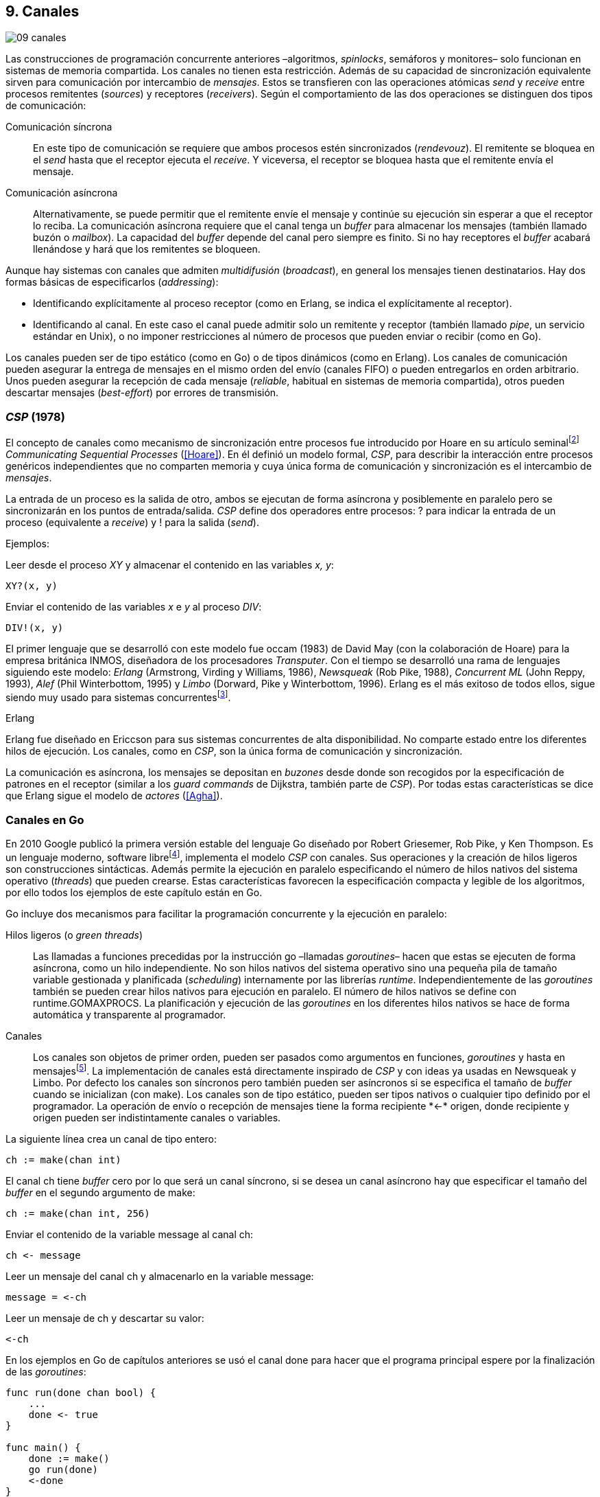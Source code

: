 [[channels]]
== 9. Canales
image::jrmora/09-canales.jpg[align="center"]

Las construcciones de programación concurrente anteriores –algoritmos, _spinlocks_, semáforos y monitores– solo funcionan en sistemas de memoria compartida. Los canales no tienen esta restricción. Además de su capacidad de sincronización equivalente sirven para comunicación por intercambio de _mensajes_. Estos se transfieren con las operaciones atómicas _send_ y _receive_ entre procesos remitentes (_sources_) y receptores (_receivers_). Según el comportamiento de las dos operaciones se distinguen dos tipos de comunicación:

Comunicación síncrona:: En este tipo de comunicación se requiere que ambos procesos estén sincronizados (_rendevouz_). El remitente se bloquea en el _send_ hasta que el receptor ejecuta el _receive_. Y viceversa, el receptor se bloquea hasta que el remitente envía el mensaje.

Comunicación asíncrona:: Alternativamente, se puede permitir que el remitente envíe el mensaje y continúe su ejecución sin esperar a que el receptor lo reciba. La comunicación asíncrona requiere que el canal tenga un _buffer_ para almacenar los mensajes (también llamado buzón o _mailbox_). La capacidad del _buffer_ depende del canal pero siempre es finito. Si no hay receptores el _buffer_ acabará llenándose y hará que los remitentes se bloqueen.

Aunque hay sistemas con canales que admiten _multidifusión_ (_broadcast_), en general los mensajes tienen destinatarios. Hay dos formas básicas de especificarlos (_addressing_):

- Identificando explícitamente al proceso receptor (como en Erlang, se indica el explícitamente al receptor).

- Identificando al canal. En este caso el canal puede admitir solo un remitente y receptor (también llamado _pipe_, un servicio estándar en Unix), o no imponer restricciones al número de procesos que pueden enviar o recibir (como en Go).

Los canales pueden ser de tipo estático (como en Go) o de tipos dinámicos (como en Erlang). Los canales de comunicación pueden asegurar la entrega de mensajes en el mismo orden del envío (canales FIFO) o pueden entregarlos en orden arbitrario. Unos pueden asegurar la recepción de cada mensaje (_reliable_, habitual en sistemas de memoria compartida), otros pueden descartar mensajes (_best-effort_) por errores de transmisión.

=== _CSP_ (1978)

El concepto de canales como mecanismo de sincronización entre procesos fue introducido por Hoare en su artículo seminalfootnote:[De lectura muy recomendada, uno de los artículos de _Ciencias de la Computación_ más relevantes. En solo doce páginas introduce y unifica formal y elegantemente conceptos importantes que dieron origen a varios lenguajes y tecnologías innovadoras.] _Communicating Sequential Processes_ (<<Hoare>>). En él definió un modelo formal, _CSP_, para describir la interacción entre procesos genéricos independientes que no comparten memoria y cuya única forma de comunicación y sincronización es el intercambio de _mensajes_.

La entrada de un proceso es la salida de otro, ambos se ejecutan de forma asíncrona y posiblemente en paralelo pero se sincronizarán en los puntos de entrada/salida. _CSP_ define dos operadores entre procesos: +?+ para indicar la entrada de un proceso (equivalente a _receive_) y +!+ para la salida (_send_).

Ejemplos:

Leer desde el proceso _XY_ y almacenar el contenido en las variables _x, y_:

    XY?(x, y)

Enviar el contenido de las variables _x_ e _y_ al proceso _DIV_:

    DIV!(x, y)


El primer lenguaje que se desarrolló con este modelo fue occam (1983) de David May (con la colaboración de Hoare) para la empresa británica INMOS, diseñadora de los procesadores _Transputer_. Con el tiempo se desarrolló una rama de lenguajes siguiendo este modelo: _Erlang_ (Armstrong, Virding y Williams, 1986), _Newsqueak_ (Rob Pike, 1988), _Concurrent ML_ (John Reppy, 1993), _Alef_ (Phil Winterbottom, 1995) y _Limbo_ (Dorward, Pike y Winterbottom, 1996). Erlang es el más exitoso de todos ellos, sigue siendo muy usado para sistemas concurrentesfootnote:[La mayoría de los lenguajes modernos tienen algún tipo de soporte de canales o sincronización por mensaje. Si no es por una construcción sintáctica del lenguaje lo hacen vía clases o librerías].

.Erlang
****
Erlang fue diseñado en Ericcson para sus sistemas concurrentes de alta disponibilidad. No comparte estado entre los diferentes hilos de ejecución. Los canales, como en _CSP_, son la única forma de comunicación y sincronización.

La comunicación es asíncrona, los mensajes se depositan en _buzones_ desde donde son recogidos por la especificación de patrones en el receptor (similar a los _guard commands_ de Dijkstra, también parte de _CSP_). Por todas estas características se dice que Erlang sigue el modelo de _actores_ (<<Agha>>).
****

=== Canales en Go
En 2010 Google publicó la primera versión estable del lenguaje Go diseñado por Robert Griesemer, Rob Pike, y Ken Thompson. Es un lenguaje moderno, software librefootnote:[Como todos los que usé en los ejemplos de este libro.], implementa el modelo _CSP_ con canales. Sus operaciones y la creación de hilos ligeros son construcciones sintácticas. Además permite la ejecución en paralelo especificando el número de hilos nativos del sistema operativo (_threads_) que pueden crearse. Estas características favorecen la especificación compacta y legible de los algoritmos, por ello todos los ejemplos de este capítulo están en Go.


Go incluye dos mecanismos para facilitar la programación concurrente y la ejecución en paralelo:


Hilos ligeros (o _green threads_):: Las llamadas a funciones precedidas por la instrucción +go+ –llamadas _goroutines_– hacen que estas se ejecuten de forma asíncrona, como un hilo independiente. No son hilos nativos del sistema operativo sino una pequeña pila de tamaño variable gestionada y planificada (_scheduling_) internamente por las librerías _runtime_. Independientemente de las _goroutines_ también se pueden crear hilos nativos para ejecución en paralelo. El número de hilos nativos se define con +runtime.GOMAXPROCS+. La planificación y ejecución de las _goroutines_ en los diferentes hilos nativos se hace de forma automática y transparente al programador.


Canales:: Los canales son objetos de primer orden, pueden ser pasados como argumentos en funciones, _goroutines_ y hasta en mensajesfootnote:[Por ello se dice que Go también implementa el modelo _cálculo-π_.]. La implementación de canales está directamente inspirado de _CSP_ y con ideas ya usadas en Newsqueak y Limbo. Por defecto los canales son síncronos pero también pueden ser asíncronos si se especifica el tamaño de _buffer_ cuando se inicializan (con +make+). Los canales son de tipo estático, pueden ser tipos nativos o cualquier tipo definido por el programador. La operación de envío o recepción de mensajes tiene la forma +recipiente *<-* origen+, donde +recipiente+ y +origen+ pueden ser indistintamente canales o variables.

La siguiente línea crea un canal de tipo entero:

    ch := make(chan int)

El canal +ch+ tiene _buffer_ cero por lo que será un canal síncrono, si se desea un canal asíncrono hay que especificar el tamaño del _buffer_ en el segundo argumento de +make+:

    ch := make(chan int, 256)

Enviar el contenido de la variable +message+ al canal +ch+:

    ch <- message

Leer un mensaje del canal +ch+ y almacenarlo en la variable +message+:

    message = <-ch

Leer un mensaje de +ch+ y descartar su valor:

    <-ch

En los ejemplos en Go de capítulos anteriores se usó el canal +done+ para hacer que el programa principal espere por la finalización de las _goroutines_:

[source, go]
----
func run(done chan bool) {
    ...
    done <- true
}

func main() {
    done := make()
    go run(done)
    <-done
}
----

Dado que implementan variantes del modelo _CSP_ y gestionan los _hilos ligeros_ de forma muy similar, es inevitable –y habitual– la comparación entre Erlang y Go. Aunque ambos implementan el modelo _CSP_ derivan de ramas históricas diferentes. Sus diferencias claves son:

- En Erlang como en _CSP_ originalfootnote:[Aunque Hoare planteó la alternativa _atractiva_ (sic) equivalente de nombrar o etiquetar a los canales.] se especifica al proceso receptor. En Go se especifica el canal, cualquier proceso puede recibir o enviar al mismo canal.

- En Erlang se pueden enviar diferentes tipos de mensajes a cada proceso.Estos se depositan en un buzón y son recogidos según las reglas especificadas (_guard commands_) en el receptor. Los canales en Go son de tipos estáticos y la entrega de mensajes es en orden FIFO.

- Erlang sigue el modelo de _actores_, no se permite la compartición de memoria entre los diferentes hilos (_share nothing_ forzado). Aunque en Go se recomienda que toda compartición se haga mediante mensajes, es posible –a veces inevitable– compartir datos vía variables globales (como hemos visto en los ejemplos de capítulos anteriores) o incluso pasando punteros en los mensajes.

El siguiente ejemplo de Erlang define una función anónima que recibe un mensaje y lo imprime por consola. El programa crea un nuevo hilo ligero con +spawn+ y almacena su identificación en +Pid+, posteriormente le envía el mensaje +Hello+ (con el símbolo +!+ como en _CSP_ original de Hoare):

[source, erlang]
----
Pid = spawn(fun() ->
          receive Message ->
            io:format("Message: ~s", [Message])
          end
      end).

Pid ! "Hello".
----

El siguiente es el programa equivalente en Go.

[source, go]
----
channel := make(chan string)
go func() {
    fmt.Println("Message:", <-channel)
}()

channel <- "Hello"
----

Los programas son equivalentes y muy similares. Las diferencias fundamentales son la especificación del destinatario del mensaje y que en Erlang no hace falta crear canales explícitamente.

=== Barreras

Las <<sync_barrier, barreras de sincronización>> son un buen ejemplo para introducir el uso de canales como mecanismos de sincronización.

==== Barreras binarias
Una <<sync_barrier, barrera>> para dos procesos es, al igual que con semáforos, un ejemplo sencillo para implementar con mensajes. Dos procesos, _A_ y _B_, deben coordinarse. _A_ no debe pasar de un punto hasta que _B_ haya llegado, y viceversa.

La solución con semáforos requería dos, con canales es similar. La primera idea suele ser que cada proceso envíe un mensaje a su canal en cuanto llegue al punto de sincronización y a continuación espere un mensaje en el canal del otro proceso. Por ejemplo:

[source,go]
----
    ch_a = make(chan bool)
    ch_b = make(chan bool)

A                   B

...                 ...
ch_a <- true        cha_b <- true
<-ch_b              <-ch_a
...                 ...
----

El código anterior es erróneo, produce interbloqueo. El _runtime_ de Go interrumpirá el programa completo y avisará del _deadlock_.

----
fatal error: all goroutines are asleep - deadlock!
----

Es un error habitual cuando no se tiene experiencia con sincronización con canales: no tener en cuenta que por defecto ambos canales son síncronos: _A_ y _B_ se bloquean al enviar el mensaje y ninguno de ellos podrá continuar hasta que el otro haya recibido el mensaje (<<railroad_quote>>).

El interbloqueo se produce por una _espera circular_, muy similar a la que analizamos con el interbloqueo de los filósofos (<<deadlocks>>). Se puede evitar haciendo que las operaciones no sigan el mismo orden, uno de los procesos recibe primero el mensaje del otro y luego envía el propio. Por ejemplo (<<barrier_2p_sync_go, código>>):

[source,go]
----
A                   B

ch_a <- true        <-ch_a
<-ch_b              cha_b <- true
----

Para evitar las soluciones asimétricas hay que recurrir a canales asíncronos. Por defecto los canales son síncronos pero se puede especificar el tamaño del _buffer_, en este caso es suficiente con tamaño 1 (<<barrier_2p_async_go, código>>):

[source,go]
----
    ch_a = make(chan bool, 1)
    ch_b = make(chan bool, 1)

A                   B

ch_a <- true        ch_b <- true
<-ch_b              <-ch_a
----

Como ambos canales ahora tienen _buffer_ los procesos no se bloquearán si al enviar no hay ningún proceso esperando. Desde el punto de vista de sincronización la idea es similar al valor o _número de permisos_ de los semáforos. Si un semáforo vale cero bloqueará al primer _wait_, pero si es uno el proceso que haga el primer _wait_ podrá continuar (como se hace con los semáforos usados como _mutex_).

En los ejemplos de sincronización de este capítulo –y en aplicaciones reales– es habitual recurrir a canales síncronos o asíncronos con _buffer_ de tamaño uno.

==== Barreras generales

Para este algoritmofootnote:[No sé si alguien lo diseñó o publicó antes, no lo he visto, lo escribí desde cero para este libro.] se aprovechan las dos capacidades de los mensajes: sincronización y comunicación. En los soluciones con semáforos usamos dos: uno para contabilizar los procesos que faltan por llegar a la meta y el otro para los que ya habían salido para comenzar la siguiente fase. También usaremos dos canales con el mismo objetivo, pero en lugar de variables compartidas –sujetas a los problemas de condiciones de carrera– el contador estará almacenado en un mensaje que se copiará entre los procesos: cada uno lo recogerá, actualizará y volverá a enviar (<<barrier_go, código>>).

Se requieren dos canales de tipo entero, +arrival+ y +departure+, y una variable +n+. Esta última es inmutable, se inicializa con el número de procesos a sincronizar. Definimos la estructura +Barrier+ con estos tres componentes:


[source,go]
----
type Barrier struct {
    arrival   chan int
    departure chan int
    n         int
}
----

Y una función constructora que inicializará ambos canales y el valor de +n+:

[source,go]
----
func NewBarrier(value int) *Barrier {
    b := new(Barrier)
    b.arrival = make(chan int, 1)
    b.departure = make(chan int, 1)
    b.n = value

    b.arrival <- value  <1>
    return b
}
----
<1> Se deposita un mensaje en el canal con el número de procesos que faltan por llegar.

Los dos canales tienen _buffer_ de tamaño uno pero solo uno de ellos (+arrival+) contiene inicialmente un mensaje con el número de procesos concurrentes. La función de sincronización +Barrier+ tiene dos partes bien diferenciadas:

1. Llegadas: Se opera sobre el canal +arrival+, inicialmente con un mensaje con el total de procesos que faltan por llegar. Cuando un proceso llega, recibe el mensaje, verifica el valor, si quedan procesos por llegar lo decrementa y vuelve a enviar el mensaje al mismo canal. Si es el último en llegar no depositará el mensaje en +arrival+ sino en +departure+, con el total de procesos que se sincronizan en la barrera.

2. Salidas: Los procesos que ya llegaron al final de la fase intentan leer un mensaje de +departure+ y quedarán bloqueados hasta que llegue el último. Cuando este deposite un mensaje se despertará uno de los bloqueados y verificará el valor, si quedan procesos por salir decrementará su valor y depositará nuevamente el mensaje +departure+ para que puedan continuar los demás. El último en salir enviará un mensaje a +arrival+ para que el ciclo vuelva a comenzar.


[source,go]
----
func (b *Barrier) Barrier() {
    var v int

    // Part 1
    v = <-b.arrival         <1>
    if v > 1 {
        v--
        b.arrival <- v      <2>
    } else {
        b.departure <- b.n  <3>
    }

    // Part 2
    v = <-b.departure       <4>
    if v > 1 {
        v--
        b.departure <- v    <5>
    } else {
        b.arrival <- b.n    <6>
    }
}
----
<1> Se bloquea hasta que puede leer un mensaje desde +arrival+, el mensaje contiene el número de procesos que quedan por llegar.
<2> Si todavía quedan procesos por llegar decrementa el contador y vuelve a poner el mensaje en +arrival+.
<3> Si llegaron todos, deposita un mensaje en +departure+ para que los procesos puedan empezar la siguiente fase.
<4> Quedan bloqueados hasta que el último que llegue envíe un mensaje al canal.
<5> Si todavía quedan procesos por salir (bloqueados en +departure+), decrementa el contador y vuelve a poner el mensaje.
<6> Si llegaron todos, pone el mensaje con el número inicial de procesos en el canal de llegada.

Como la recepción y envío son operaciones atómicas no hace falta recurrir a ningún método de exclusión mutua. Además, como es un único mensaje los siguientes procesos quedarán bloqueados hasta que el anterior vuelva a depositarlo. Así se asegura que no se producen condiciones de carrera como ocurre con variables compartidas (hace falta asegurar exclusión mutua explícitamente).

=== Productores-consumidores

Los canales son productores-consumidores por diseño, no hay que hacer nada especial. Los mensajes pueden ser los elementos que se añaden o quitan del _buffer_. Si el canal no tiene _buffer_ la comunicación es síncrona, los productores siempre se bloquean hasta que un consumidor esté preparado para recibir. Si por el contrario se le asigna un _buffer_ funciona exactamente como el modelo de productores-consumidores con _buffer limitado_.

La interacción es así de sencilla (<<producer_consumer_go, código>>):

[source,go]
----
    buffer := make(chan string, BufferSize)

func consumer() {
    for {
        element := <-buffer
        ...
    }
}

func producer() {
    for {
        element := produce()
        buffer <- element
    }
}
----

Si el _buffer_ del canal está lleno los productores se bloquearán hasta que los consumidores eliminen mensajes. Si está vacío los consumidores quedarán bloqueados hasta que los productores añadan nuevos elementos. Este tipo de sincronización con comunicación es muy útil. Mientras en otros lenguajes hay que implementar mecanismos basados en semáforos o monitores, en los lenguajes basados en _CSP_ es una forma natural de interacción entre procesos.

[[channels_mutex]]
=== Mutex
La implementación de _mutex_ con mensajesfootnote:[El paquete +sync+ de Go tiene una implementación +Mutex+ que es más eficiente, usa los semáforos implementados a nivel de librería en el +runtime+ (https://golang.org/src/runtime/sema.go), el lenguaje implementa su propio _scheduler_ y usa técnicas de _spin/park_ similares a los usados por los monitores en la máquina virtual de Java.] también es sencilla (<<channel_mutex_go, código>>), inicialmente se crea un canal con capacidad 1 y se deposita un mensaje vacío (no hace falta compartir datos) que representa un _permiso_ para entrar a la sección crítica.

[source,go]
----
    m := make(Mutex, 1)
    m <- Empty{}
----

En la entrada de la sección crítica se lee del canal, como hay un mensaje en el _buffer_ podrá continuar inmediatamente, el siguiente proceso se bloqueará al no tener mensaje que recibir. El proceso que sale de la sección crítica deposita nuevamente un mensaje vacío que permitirá que entre otro o desbloqueará al que esté esperando.

[source,go]
----
func Lock() {
    <-m
}

func Unlock() {
    m <- Empty{}
}
----


Los canales también bloquean si se intenta enviar un mensaje y el _buffer_ está lleno, por lo que el _mutex_ puede ser implementado a la inversa. Un mensaje representaba a un _permiso_ pero se puede hacer que este se represente por espacio libre en el _buffer_. En este caso no hace falta depositar un mensaje en la inicialización, en el _lock_ se envía un mensaje y en el _unlock_ se recibe.


[source,go]
----
    m := make(Mutex, 1)

func Lock() {
    m <- Empty{}
}

func Unlock() {
    <-m
}
----

=== Semáforos

Para semáforos generales se puede usar la misma idea que con la primera versión anterior de _mutex_ (<<channel_semaphore_go, código>>), cada mensaje representa un permiso. Solo hace falta una cola a la que hay que iniciar con tantos mensajes como el valor inicial del semáforo:

[source,go]
----
func NewSem(value int) Sem {
    s := make(Sem, 256)
    for i := 0; i < value; i++ {
        s <- Empty{}
    }
    return s
}
----

La operación _wait_ lee un mensaje y _signal_ envía uno vacío:

[source, go]
----
func (s Sem) Wait() {
    <-s
}

func (s Sem) Signal() {
    s <- Empty{}
}
----

El problema de esta solución es la dimensión del _buffer_ del canal: su tamaño debe ser igual al número máximo de permisos del semáforo (el valor máximo de su valor). De lo contrario las operaciones _signal_ también se bloquearán si está lleno. Si no se requieren valores elevados es una solución razonable, si no es así hay que buscar otra solución que no requiera que la dimensión del canal dependa del valor del semáforo.


==== Tamaño del _buffer_ independiente del valor

Una solución de este tipo requeriría, como en los algoritmos de barreras o productores-consumidores, de una cola para mantener un mensaje con el valor actual del semáforo (+value+) y otra cola para bloquear en _wait_ si el semáforo toma un valor negativo (+queue+). La solución no es muy diferente a la simulación de <<monitors_semaphores, semáforos con monitores>> o la implementación del <<futex_semaphore, semáforo con FUTEX>>. En el primer caso usamos la cola de la variable de condición para bloquear a los procesos, en el segundo la cola del FUTEX. Para la siguiente solución usamos el canal +queue+ para mantener la cola de bloqueados.

La estructura e inicialización es la siguiente (<<channel_semaphore2_go, código>>):

[source, go]
----
type Sem struct {
    value chan int
    queue chan Empty
}

func NewSem(value int) Sem {
    var s Sem
    s.value = make(chan int, 1)
    s.queue = make(chan Empty)
    s.value <- value            <1>
    return s
}
----
<1> El canal +value+ se inicializa con un mensaje que almacena el valor del semáforo.

Los algoritmos de las operaciones _wait_ y _signal_ son prácticamente idénticos a la <<semaphore_definition, definición>> de semáforos. La diferencia es que en lugar de una variable compartida usamos un mensaje para almacenar el valor.

La función +Wait+ lee el mensaje con el valor del semáforo, lo decrementa y vuelve a depositar el mensaje en el canal. Si el valor del semáforo es menor que cero se bloqueará en el canal +queue+ hasta que otro proceso ejecute +Signal+.

[source, go]
----
func (s Sem) Wait() {
    v := <-s.value
    v--
    s.value <- v
    if v < 0 {
        <-s.queue
    }
}
----

+Signal+ es la inversa, incrementa el valor del semáforo, si el resultado es menor o igual que cero hay procesos esperando un mensaje en el canal +queue+ por lo que enviará un mensaje para desbloquear al siguiente.

[source, go]
----
func (s Sem) Signal() {
    v := <-s.value
    v++
    s.value <- v
    if v <= 0 {
        s.queue <- Empty{}
    }
}
----

Puede parecer que hay riesgos de _condiciones de carrera_ porque el envío y recepción en +queue+ se hacen después de enviar el valor, pero no existe ese problema. Si al llamar a +Wait+ la variable local +v+ es menor que cero el proceso obligatoriamente debe esperar un mensaje (en +queue+). La función +Signal+ espera que se haga así y enviará siempre el mensaje correspondiente.

===== Optimización
El algoritmo puede optimizarse con una breve modificación en el canal +queue+. Si un proceso en +Wait+ ejecuta `s.value <- v` y se interrumpe, el proceso que ejecuta +Signal+ se bloqueará momentáneamente en `s.queue <- Empty{}`. El canal es síncrono por lo que no puede continuar hasta que en +Wait+ se haya ejecutado `<-s.queue`.

Se puede hacer que el canal +queue+ tenga un _buffer_ pequeño, por ejemplo `s.queue = make(chan Empty, 1)`. No cambia el algoritmo, sigue siendo correcto pero la diferencia es notablefootnote:[En el ejemplo de incrementar el contador los tiempos se reducen hasta cuatro veces.].

[[channels_philosophers_simple]]
=== Filósofos cenando
La solución natural con canales asíncronos es definir un array de canales, uno para cada tenedor (<<channel_philosophers_go, código>>). Durante la inicialización se deposita un mensaje en cada uno de ellos indicando su disponibilidad:

[source, go]
----
var forks [Philosophers]chan Empty

for i := range forks {
    forks[i] = make(chan Empty, 1)
    forks[i] <- Empty{}
}
----

Para tomar los tenedores, cada filósofo lee de los canales de cada tenedor. Si está disponible habrá un mensaje y podrá continuar, caso contrario se quedará bloqueado hasta que el tenedor sea liberado. Para evitar interbloqueos (ya analizados en la <<dining_philosophers, solución con semáforos>>) evitamos la espera circular haciendo que siempre se tome primero el tenedor con el menor identificador:


[source,go]
----
func pick(id int) {
    if id < right(id) {
        <-forks[id]
        <-forks[right(id)]
    } else {
        <-forks[right(id)]
        <-forks[id]
    }
}
----

Para liberar los tenedores es suficiente con enviar un mensaje a sus canales. Si otros filósofos están esperando se desbloquearán inmediatamente.

[source, go]
----
func release(id int) {
    forks[id] <- Empty{}
    forks[right(id)] <- Empty{}
}
----

==== Con canales síncronos

El algoritmo anterior solo funciona con canales asíncronos. En el modelo _CSP_ los canales son síncronos y Hoare propuso una solución correctafootnote:[Aunque produce interbloqueo, lo avisa en el mismo artículo.].

[[philosophers_hoare]]
.Filósofos en _CSP_
image::hoare_philosophers.png[align="center"]

La solución es más sencilla de lo que parece (<<channel_philosophers_sync_go, código>>). Hay que hacer como propuso Hoare, crear un proceso adicional para cada tenedor (+fork+). El algoritmo de los filósofos no requiere cambios. Cada proceso +fork+ no requiere de ninguna computación adicional, solo recibe y envía mensajes por su canal:

.Proceso para el tenedor _i_
[source,go]
----
func fork(i int) {
    for {
        forks[i] <- Empty{}
        <-forks[i]
    }
}
----

[NOTE]
====
Al tratarse de canales síncronos se puede invertir el orden de envío y recepción de mensajes: para tomar los tenedores los filósofos envían un mensaje y para liberarlos reciben uno. En este caso el proceso +fork+ debe invertir también sus operaciones:

[source, go]
----
for {
    forks[i] <- Empty{}
    <-forks[i]
}
----

De esta forma el programa queda idéntico a la solución propuesta por Hoare con _CSP_.
====

===== Mutex con canales síncronos
Los procesos comunicados por canales asíncronos pueden ser convertidos –tal como acabamos de hacer– a uno equivalente con canales síncronos. La solución general es añadir nuevos procesos que suplanten las capacidades de los canales con _buffer_. En el caso de los filósofos añadimos un nuevo proceso para cada tenedor para convertirlo en una comunicación entre procesos _filósofos_ y otros _tenedores_. Para el <<channel_mutex_go, código>> de simulación de _mutex_, por ejemplo, se requieren muy pocos cambios. La función _pseudo-constructora_ de +Mutex+ con canales asíncronos crea un canal con _buffer_ de tamaño uno y deposita un mensaje:


[source,go]
----
func NewMutex() Mutex {
    m := make(Mutex, 1)
    m <- Empty{}
    return m
}
----

Dado que no podemos hacerlo con canales síncronos se requiere otro proceso. Se puede hacer que el propio constructor inicie el nuevo proceso sin necesidad de modificar la implementación de las otras funciones (<<channel_mutex_sync_go, código completo>>)footnote:[Uso función anónima con clausura, de lectura y comprensión más sencilla.]:

[source,go]
----
func NewMutex() Mutex {
    m := make(Mutex)
    go func() {         <1>
        for {
            m <- Empty{}
            <-m
        }
    }()
    return m
}
----
<1> Se lanza una _goroutine_, la función es anónima y aprovecha de la clausura para hacer referencia al mismo canal +m+.

==== Solución óptima
La solución anterior (ya la analizamos <<dining_philosophers_semaphores, con semáforos>>) no asegura que puedan comer todos los filósofos que podrían hacerlo. Se puede implementar una solución óptima similar a la de semáforos pero adaptada a canales (<<channel_philosophers_provider_go, código completo>>).

En vez de solicitar los tenedores individualmente habrá un proceso _proveedor_ (+provider+) para toda la mesa, este proceso usará un único canal síncrono para recibir los mensajes de todos los filósofos. Estos enviarán mensajes indicando si quieren tomar o soltar los tenedores. El proveedor verificará el estado de los filósofos vecinos, si ambos tenedores están libres le responderá con un mensaje para que continúe. Si alguno de sus vecinos está comiendo le responderá cuando estos hayan dejado de comer.

El mensaje de filósofos al proveedor será una estructura que indica el índice del filósofo, el estado (+Hungry+ si desea comer y +Thinking+ si es para liberar los tenedores) y el canal individual del filósofo (también síncrono) para recibir la respuestafootnote:[Go permite enviar descriptores de canales en los mensajes por lo que no hace falta que estos sean parte del estado global, cada filósofo crea el suyo y lo pasa al proveedor en el mensaje.]:

[source, go]
----
type Request struct {
    id     int
    status int
    c      chan Empty
}
----

Cuando un filósofo desea comer envía un mensaje al canal del proveedor con su identificación (+i+), su canal (+myCh+) y el estado +Hungry+. A continuación espera la respuesta del proveedor:

[source, go]
----
provider <- Request{id: i, c: myCh, status: Hungry}

<-myCh
----

Cuando libera los tenedores envía otro mensaje similar pero con el estado +Thinking+:

[source, go]
----
provider <- Request{id: i, c: myCh, status: Thinking}
----

El proveedor mantiene un array que con el estado de los filósofos y su canal de comunicación. Inicialmente cada posición es una copia de la estructura +Request+ de los mensajes. El proceso está en un bucle infinito recibiendo mensajes desde su canal +provider+. Cuando recibe uno lo copia al array de estados y verifica el estado del mensaje que acaba de recibir:

1. Si es +Hungry+ llama a la función +canEat+, esta función responderá con un mensaje al canal del filósofo si puede comer.

2. Si el estado es +Thinking+ significa que deja los tenedores por lo que llama a la función +canEat+, una vez para cada vecino que está en estado +Hungry+.

[source, go]
----
for {
    m := <-provider
    philo[m.id] = m
    switch m.status {
    case Hungry:
        canEat(m.id)
    case Thinking:
        canEat(left(m.id))
        canEat(right(m.id))
    }
}
----

La función +canEat+ es idéntica a la homónima de la solución óptima con semáforosfootnote:[Nuevamente aparecen las similitudes de sincronización entre semáforos y canales.] (<<philosophers_2_py, código Python>>), solo que en vez de señalizar un semáforo se responde con un mensaje. La función verifica el estado de los vecinos a izquierda y derecha del filósofo indicado en el argumento (+i+), si ninguno de los vecinos está comiendo entonces permite continuar enviando un mensaje al canal correspondiente.

[source, go]
----
func canEat(i int) {
    r := right(i)
    l := left(i)
    if philo[i].status == Hungry &&
        philo[l].status != Eating &&
        philo[r].status != Eating {
        philo[i].status = Eating
        philo[i].c <- Empty{}
    }
}
----

=== Paralelismo
En 1979, poco después de la publicación del artículo del modelo _CSP_, la empresa británica INMOfootnote:[Actualmente STMicroelectronics, http://www.st.com/.] pidió colaboración a Hoare para crear el lenguaje occam para su nueva arquitectura de multiprocesamiento masivo _Transputer_. A principios de la década de 1980 se pensaba que se había llegado al límite de la capacidad de los procesadoresfootnote:[Podían poner más transistores en un chip pero no sabían qué hacer con ellos, luego surgieron las arquitecturas _superescalares_ que permitieron aumentar la potencia de cálculo, lo que también significó la decadencia de _Transputer_.] por lo que diseñaron una arquitectura basada en el modelo _CSP_.

La arquitectura de _Transputer_ consistía de procesadores con instrucciones genéricas, 4 KB de RAM incluidas en el chip y cuatro puertos series de alta velocidad. Cada puerto podía usarse para conectar a otros procesadores y así formar arrays de procesasores con canales síncronosfootnote:[Llegaron a fabricar un _switch_ de red de 32x32 procesadores.].


[[BOO42]]
.Placa con Transputer con matriz de 6x7 procesadoresfootnote:[De la página David May, uno de los arquitectos de Transputer, https://www.cs.bris.ac.uk/~dave/transputer.html]
image::B0042.jpg[width="300", align="center"]

Inicialmente solo se podía programar en occam pero luego se adaptaron librerías para lenguajes como Pascal, C y Fortran. También se desarrollaron y portaron varios sistemas operativos como _Minix_, _Paros_ y _Trollius_. Aunque inicialmente tuvo éxito en el ambiente académico (ofrecía buena potencia de cálculo, sobre todo de matrices) y se usó en sistemas satelitales, posteriormente desapareció, posiblemente por la aparición de microprocesadores más potentes y económicos. O, como asegura David May –uno sus fundadores–, por el desconocimiento general de concurrencia de los programadores de la época.

Aunque ya no existe, su arquitectura influyó notablemente en el desarrollo de los chips para tratamiento digital de señales, la supercomputación basada en _clusters_ y hasta la conocida _Blue Gene_ de IBM que soporta miles de procesadores conectados por canales de alta velocidadfootnote:[Está basada en la arquitectura QCDOC, originalmente soportaba canales de comunicacion con 12 nodos vecinos y hasta 12 Gbits/seg.]


==== Multiplicación de matrices en paralelo

Una muestra de la potencia del modelo _CSP_ en arquitecturas con múltiples procesadores es el producto de matrices. Aunque el siguiente ejemplo trata con matrices y enteros pequeños, su uso estaba orientado a matrices de grandes dimensiones que compensen la sobrecarga y demoras provocados por el envío de mensajes.

Analizaremos el algoritmo para multiplicar en paralelo dos matrices de 3x3, como las de la siguiente imagen:

[[matrix_multiplication]]
image::matrix_multiplication.png[align="center"]

Cada elemento de la matriz resultante puede ser calculado independientemente. Por ejemplo, el elemento central de la matriz (25) se calcula de la siguiente forma:

[[element_multiplication]]
image::element_multiplication.png[align="center"]

El cálculo se puede descomponer en diferentes procesos _multiplicadores_ comunicados por canales. Cada uno de ellos multiplican un elemento de cada matriz, lo añaden a la suma parcial recibida desde otro proceso y envían el resultado al siguiente multiplicador. Para matrices de 3x3 se necesitan tres procesos por fila inicializados con los valores de una fila de la primera matriz ([4, 5, 6]). Del canal _norte_ (_north_)footnote:[Recordad que cada procesador de _Transputer_ tiene cuatro puertos, para ubicarlos en el diagrama los llamamos _norte_, _este_, _sur_ y _oeste_.] reciben un elemento de la fila correspondiente a la segunda matriz ([2, 1, 2]):

[[col_row_multiplication]]
image::col_row_multiplication.png[align="center"]

Para obtener el resultado final en el procesador de la columna izquierda cada proceso multiplica el valor inicial por el que le llegó desde el _norte_, lo suma al resultado desde el canal del _este_ y lo envía en su canal del _oeste_. El proceso _zero_ de la columna de la derecha únicamente envía ceros para iniciar la suma parcial, así el algoritmo de los multiplicadores es el mismo para todos:

[source, go]
----
second := <-north
sum := <-east
west <- sum + first*second
----

Tal como ya había descrito Hoare, el procedimiento anterior se puede generalizar para la multiplicación en paralelo de la matriz completa con nueve _multiplicadores_ (en el centro de la imagen). Los procesos de la fila superior envían los valores, uno a uno, de las filas de la segunda matriz, los resultados parciales lo obtienen los procesos de la columna izquierda (_result_). Cada multiplicador copia el mensaje recibido del canal _norte_ al canal _sur_ para que procesos de las siguientes filas (se añaden los procesos _sink_ de la fila inferior con el único objetivo de que el algoritmo sea el mismo para todos los multiplicadores).


[[parallel_multiplication]]
.Array de procesos para multiplicación de matrices
image::parallel_multiplication.png[align="center"]

Los algoritmo de los cuatro tipos de procesos de la matriz son los siguientes (<<parallel_matrix_multiplication_go, programa completo>>):

[source, go]
----
func multiplier(first int) {
    for {
        second := <-north
        south <- second
        sum := <-east
        west <- sum + first*second
    }
}

func result(rowNum int) {
    for i := 0; i < Dim; i++ {
        row[i] := <-east
    }
}

func source(row Row) {
    for i := range row {
        south <- row[i]
    }
}

func zero(west chan int) {
    for {
        west <- 0
    }
}

func sink() {
    for {
        <-north
    }
}
----

=== Algoritmos distribuidos

No es el objetivo de este libro, se necesitaría uno específico y bastante extenso dado el avance y cantidad de sistemas y protocolos que se desarrollaron en los últimos años. Pero no podía dejar de mencionarlo, los canales de comunicación y el modelo de _procesos comunicados_ son elementos fundamentales de los sistemas distribuidos. A estos se les añade  un tercer elemento: los _nodos_, ordenadores independientes conectados solo por un canal de comunicaciónfootnote:[De diferentes características, fundamentalmente si son fiables y entregan los mensajes en el mismo orden en que lo reciben.] (_débilmente acoplados_) y pueden ejecutar más de un proceso.


En sistemas distribuidos hay que tener en cuenta otros requerimientos y problemas que no existen en procesos concurrentes en memoria compartida:

- Los canales y nodos pueden fallar sin notificar a los demás procesos por lo que hay que considerar tiempos y caducidad.

- El grafo o estructura de la red de nodos puede ser variable, compleja y no permitir la conexión de cada nodo con todos los demás.

- No se pueden tomar decisiones suponiendo un número fijo de nodos o procesos y que cada uno de ellos recibió cada mensaje, se requieren pasos adicionales de sincronización y verificación.

- La operación que más tiempo toma es la copia de mensajes de un nodo a otro por lo que la prioridad es reducir el tamaño y número de mensajes.

==== Estructura de procesos distribuidos
Los procesos distribuidos deben responder a mensajes de sincronización que llegan desde otros nodos, lo habitual es implementar al menos un hilo auxiliar independiente responsable de recibir los mensajes de la red y responder adecuadamente lo antes posible. Un proceso que se ejecuta en un nodo (_Process_) consiste de un hilo principal (_Main_) y un auxiliar (_Receiver_) que comparten memoria y se sincronizan entre ellos con cualquiera de los mecanismos de memoria compartida.

[[distributed_process]]
image::distributed_process.png[align="center"]

Los programas diseñados según los principios de _CSP_ pueden ser fácilmente adaptados a sistemas distribuidos cambiando las primitivas _send_ y _receive_ de canales locales por sistemas de gestión de _colas de mensajes_ (como Beanstalkd o RabbitMQ). Por el mismo principio, algoritmos diseñados para sistemas distribuidos pueden ser fácilmente implementados y simulados localmente con el modelo _CSP_.

===== Simulación en Go
Los siguientes ejemplos de exclusión mutua simulan un sistema distribuido. Cada nodo es una _goroutine_ (el hilo _main_) que a su vez pone en marcha otra _goroutine_ (_receiver_) con la que comparte memoria. El patrón de los programas es el siguiente:

----
func node(aChannel chan Struct) {
    number := 0
    mutex := new(sync.Mutex)

    receiver := func() {
        for {
            request := <-aChannel
            // ...
            aChannel <- response()
            }
        }
    }
    go receiver()
    mainProcessing()
}

func main() {
    //...
    go node(aChannel)
}
----

Desde el programa principal se pone en marcha un _nodo_ llamando a la función +node+, el núcleo del proceso principal que hace el _trabajo real_. En ella se definen las variables compartidas necesarias y pone en marcha el hilo  +receiver+. En Go es una _clausura_, las variables definidas en +node+ son accesibles desde la función anónima de +receiver+.


==== Exclusión mutua distribuida
Como breve introducción al diseño de algoritmos distribuidos analizaremos uno de los algoritmos más conocidos, el de exclusión mutua distribuida por _autorización_ de Ricart-Agrawala (<<Ricart>>, 1981) basado en el conocido algoritmo de la panadería.

Al tratarse de exclusión mutua usamos las funciones +Lock+ y +Unlock+, son el pre y posprotocolo de la exclusión mutua distribuida. Como en los ejemplos previos, el programa incrementa la variable compartida +counter+ (no tiene sentido ni es posible en un sistema distribuido real pero nos sirve para verificar el funcionamiento). No es usual que se requieran secciones críticas globales en un sistema distribuido, pero la relativa simplicidad del modelo y los algoritmos son útiles para una rápida introducción a la _sensación_ de diseñar algoritmos distribuidosfootnote:[Por otro lado, un área apasionante.].

===== Algoritmo de Ricart-Agrawala (1981)

Es uno de los algoritmos distribuidos más sencillos de interpretar, el proceso que desea entrar a la sección crítica debe recibir la autorización de todos los demás (<<distributed_me1_go, código fuente>>). Para ello envía un mensaje a los demás y espera la respuesta de cada uno (cada entrada requiere _2(n-1)_ mensajes). Estos solo responderán si no hay competencia y no están en la sección crítica, o el número del remitente es menor. Como en el algoritmo de la panadería, el turno de entrada se asigna por un número creciente.

Cada nodo mantiene la siguiente información:

- el máximo número que recibió desde la red (+highestNum+);
- el número que selecciona cuando desea entrar a la sección crítica (+myNumber+);
- una cola de las respuestas pendientes a otros procesos que desean entrar (+deferred+);
- una variable booleana para indicar que el proceso está esperando para entrar a la sección crítica (+requestCS+) y
- un _mutex_ para la sincronización entre el proceso principal y +receiver+.

.Variables
[source, go]
----
highestNum := 0
myNumber := 0
deferred := make(chan int, Nodes)
requestCS := false
mutex := new(sync.Mutex)
----

En +Lock+ se indica que se quiere entrar a la sección crítica (lo necesita el hilo +receiver+), se selecciona el número (igual al más alto visto más uno) y se envía un mensaje a todos los demás procesos con el identificador y número seleccionado. Luego se espera a recibir la respuesta de todos, cuando lleguen todas el proceso estará en la sección crítica.

.Lock
[source, go]
----
mutex.Lock()            <1>
requestCS = true
myNumber = highestNum + 1
mutex.Unlock()          <1>

for i := range requests {
    if i == id {
        continue
    }
    requests[i] <- Message{source: id, number: myNumber}
}

for i := 0; i < Nodes-1; i++ {
    <-replies[id]
}
----
<1> Hay que asegurar exclusión mutua para evitar condiciones de carreras con el hilo de +receiver+.

La tarea fundamental de +Unlock+ es enviar una respuesta a todos los procesos que enviaron solicitudes (las recibió el hilo +receiver+) mientras se estaba en la sección crítica.

.Unlock
[source, go]
----
requestCS = false
mutex.Lock()            <1>
n := len(deferred)
mutex.Unlock()          <1>
for i := 0; i < n; i++ {
    src := <-deferred   <2>
    replies[src] <- Message{source: id}
}
----
<1> Hay que asegurar exclusión mutua para evitar condiciones de carreras con +receiver+.
<2> Envía la respuesta a los que están pendientes de respuesta. Fueron añadidos a +deferred+ por +receiver+.

El hilo +receiver+ se ejecuta de manera asíncrona esperando peticiones de los otros procesos, los mensajes incluyen el identificador del proceso y el número que seleccionaron (con en la panadería, puede haber números repetidos). Cuando recibe una petición responde inmediatamente si el proceso local no desea entrar a la sección crítica o el número del proceso remoto es menor. En caso contrario agrega el identificador del proceso remoto a la cola +deferred+ para que se le envíe la respuesta desde +Unlock+.

._Receiver_
[source, go]
----
for {
    m := <-requests[id]
    mutex.Lock()
    if m.number > highestNum {  <1>
        highestNum = m.number
    }
    if !requestCS ||
        (m.number < myNumber || <2>
        (m.number == myNumber &&
            m.source < id)) {   <3>
        mutex.Unlock()
        replies[m.source] <- Message{source: id}
    } else {
        deferred <- m.source    <4>
        mutex.Unlock()
    }
}
----
<1> Actualiza +highestNum+ si el número recibido de otro proceso es mayor.
<2> La comparación es similar a la del <<bakery, algoritmo de la panadería>>.
<3> Si el proceso no desea entrar a la sección crítica o el número del otro proceso es menor envía la respuesta inmediatamente.
<4> Si no, agrega el proceso a los _retrasados_ para que se envíe la respuesta después de salir de la sección crítica.

===== Algoritmos basados en paso de testigo

El algoritmo anterior no es el único ni el más eficiente. También se desarrollaron otros que minimizan la cantidad de mensajes. Dos de los más estudiados son el de paso de testigos (_token-passing_) de Ricart-Agrawala (<<Agrawala>>, <<Carvalho>>) y el de Neilsen-Mizuno (<<Neilsen>>). Los algoritmos de paso de testigo requieren +n+ mensajes cada vez que se solicita el testigo, es una reducción importante. Además, si el proceso que desea entrar ya tiene el testigo no hace falta que vuelva a solicitarlo: no solo decrementa el número de mensajes, también reduce notablemente las demoras en la entrada.


====== _Token-passing_ de Ricart-Agrawala (1983)
Este algoritmo de paso de testigo reduce considerablemente el número de mensajes (<<distributed_me2_go, código fuente>>). Para acceder a la sección crítica el proceso debe poseer el testigo (_token_), solo uno de ellos puede tenerlo. Si el proceso que desea entrar a la sección crítica no lo posee debe solicitarlo enviando una solicitud a todos los demás. El que tenga el testigo se lo pasará cuando salga de su sección crítica.

La elección de a quién le corresponde el testigo también se hace por el número elegido por cada proceso pero a diferencia del anterior no se usa un número único: cada proceso mantiene un par de arrays con los números de todos los demás. El primero (+requested+) es el número con el que solicitó el testigo cada proceso. El segundo (+granted+) el número con que se le otorgó el testigo por última vez a cada proceso. Para elegir al siguiente se  se selecciona uno cuyo número de solicitud (en +requested+) sea mayor al número de la última vez que se le otorgó el testigo (en +granted+).

Cuando se pasa el testigo de un proceso a otro también se envía el array +granted+, así se asegura que el que toma la decisión tiene la versión actualizada. El tamaño de ambos arrays es proporcional al número de nodos, es un problema para grandes redes por el espacio de almacenamiento en cada nodo como por el tamaño del mensaje cuando se transfiere el testigo.


====== _Token-passing_ de Neilsen-Mizuno (1991)
Elimina el problema de almacenar y transferir el array (<<distributed_me3_go, código fuente>>). Cada nodo mantiene solo dos variables enteras, el _padre_ (+parent+) del proceso y el identificador del siguiente nodo al que le corresponde el testigo (+deferred+).

El algoritmo se basa en la creación de árboles virtuales, +parent+ indica cuál es el padre de un proceso (así se define un árbol virtual). Inicialmente hay que asignar un padre a cada nodo para definir un árbol de cobertura (_spanning tree_) virtual, en el código de ejemplo todos se hacen hijos del proceso 0.

Cuando un proceso solicita el testigo envía un mensaje a su padre e inmediatamente se _desconecta_ del árbol (formará otro nuevo) poniendo su +parent+ en -1. Si el receptor del mensaje no tiene el testigo envía una copia del mensaje a su padre y selecciona al remitente anterior como su nuevo padre.

Supongamos que _A_ solicita el testigo y que lo tiene _D_. La situación inicial es:

[quote]
+_A_ => _B_ => _C_ => *_D_* <= _E_+

Cuando _B_ recibe el mensaje desde _A_ lo reenvía a _C_ y cambia su padre a _A_:

[quote]
+_A_ <= _B_   _C_ => *_D_* <= _E_+

El mensaje es así copiado hasta que llega a la raíz del árbol actual ligado al poseedor del testigo (_D_). Las conexiones en ese momento serán las siguientes (hay dos árboles, la raíz de uno es el poseedor el testigo, el otro es el siguiente):

[quote]
+_A_ <= _B_ <= _C_   *_D_* <= _E_+


El proceso _D_ puede estar en dos estados:

1. Si no está en la sección crítica transfiere el testigo inmediatamente al proceso original que lo solicitó.

2. Si está en la sección crítica pone al remitente del mensaje original en su +deferred+, será al que pase el testigo cuando haya salido de la sección crítica.

En cualquier de los dos casos, el árbol se habrá unificado.

[quote]
+*_A_* <= _B_ <= _C_ <= _D_ <= _E_+

El algoritmo de Neilsen-Mizuno es muy abstracto y difícil de entenderlo inicialmente, pero su programación es muy sencilla y, como veremos más adelante, también muy eficiente: compite en eficiencia con los algoritmos de memoria compartida.

Es notable como la abstracción de _árboles virtuales_, representados solo por una variable en cada nodo, reduce la complejidad e información que hay que transmitir. Este tipo de técnicas son muy comunes en algoritmos distribuidos. Me pareció importante explicarlas; los mismos conceptos e ideas pueden ser usados para programas concurrentes, sobre todo si se usan canales y se pretende no compartir memoria (_share nothing_).

[[channels_times]]
=== Eficiencia de Canales

La comparación de métodos de sincronización disímiles en lenguajes diferentes es complicado y no suelen ser justos. En el caso de Go es peor, si cabe. A diferencia de C o Java usadas en comparaciones anteriores, Go crea hilos ligeros y se planifican con el _scheduler_ interno de las librerías _runtime_.

Los canales, en principio, tienen un mayor coste que los semáforos y monitores. Además de sincronizacón sirven para comunicación, lo que requiere copiar zonas de memoria atómicamente. Podemos verificar si este sobrecoste, como se afirma a menudo, es del todo cierto. Quizás haya sorpresas.

==== Exclusión mutua

El siguiente gráfico es la comparación de mecanismos de exclusión mutua, similar al de <<monitor_times_em, monitores>> y en el mismo ordenador. Se muestran de izquierda a derecha los tiempos de retorno (en segundos) para el contador con el: _mutex_ de POSIX Threads, monitor nativo en Java, el _mutex_ del módulo +sync+ de Go y la implementación de _mutex_ con mensajesfootnote:[El gŕafico de estas pruebas es sobre un ARM y no sobre el procesador i5-2520M como las demás. Detecté que las optimizaciones del _mutex_ nativo funcionan mal en este procesador y en un i7-4770K que hacía que la emulación con mensajes obtuviese tiempos mejores. Con decenas de pruebas en procesadores diferentes, solo en esos dos se encontró el problema.].

////
.Tiempos de ejecución de los diferentes mecanismos de exclusión mutua, Intel
[caption=""]
image::channels_mutex.png[align="center"]

La primera sorpresa: la solución de _mutex_ con mensajes en un Intel i5 con cuatro núcleos es más eficiente que la _nativa_ del módulo +sync+. Los resultados son consistentes con todas las ejecuciones.

Como parece más una anomalía ejecuté los mismos programas en una Raspberry 2 (ARMv7 con dos procesadores). Los resultados son diferentes:

[NOTE]
====
En un momento pensé en cambiar el gráfico y poner resultados con otros procesadores, así no necesitaría explicar y matizar con más gráficos. Preferí ser honesto y riguroso: los datos son reales y repetibles. En ninguna de las centenares de pruebas dio un resultado diferente.

El ordenador que generó esos resultados _anómalos_ es un _Thinkpad X1_ con procesador _Intel(R) Core(TM) i5-2520M CPU @ 2.50GHz_, el sistema operativo es Ubuntu 15.04 y la versión 1.3.3 de Go. En Github https://github.com/gallir/concurrencia_source_samples/blob/master/measurements/logs/measures_mutex_go.log[está disponible] el registro de las pruebas usadas para el gráfico. Poco después otra persona obtuvo resultados similares con un i7-4770K y Go 1.4.2 (https://github.com/gallir/concurrencia_source_samples/blob/master/measurements/logs/i7-4770K-go_mutex.png[imagen en Github]).
====

////


.Tiempos de ejecución de los diferentes mecanismos de exclusión mutua, ARMv7
[caption=""]
image::channels_mutex_arm.png[align="center"]

El _mutex_ nativo de Go tiene tiempos similares a los de POSIX Threads y Java mientras que la emulación con mensajes es considerablemente menos eficiente. Pruebas con otros procesadores dieron resultados similares, la emulación de _mutex_ con mensajes es entre 5 y 200 % más lento que el del modulo +sync+.


==== Barreras

El siguiente gráfico es también similar a la de <<barriers_monitor_java, monitores>>. Esta vez con semáforos y variables de condición de POSIX Threads, monitor de Java y canales en Go.

.Tiempos de ejecución de barreras, Intel
[caption=""]
image::channels_barrier.png[align="center"]

El tiempo de ejecución de Go es considerablemente inferior que los demás. Es sorprendente porque el contador de procesos se copia con el mensaje, no es una variable estática como en semáforos o Java. El patrón se repite en diferentes procesadores y arquitecturas.

////
Por ejemplo en ARMv7 de Raspberry 2:

.Tiempos de ejecución de barreras, ARMv7
[caption=""]
image::channels_barrier_arm.png[align="center"]
////


==== Filósofos

El siguiente es el gráfico de tiempos CPU y retorno del algoritmo de filósofos similar a la <<monitor_philosophers, comparativa en monitores>>. Se comparan la solución con <<monitor_philosophers, monitores en Java>> y las dos con canales de este capítulo: el más simple pero que no es óptimo y el último con el _proveedor_ de tenedores.

.Tiempos de ejecución de filósofos
[caption=""]
image::channels_philosophers.png[align="center"]

El menos eficiente es el del _proveedor_, tiene lógica porque la asignación de tenedores está centralizado en un único hilo, con mucha competencia y procesos se convierte en el cuello de botella. El <<channels_philosophers_simple, primer algoritmo>> es el más eficiente. Con cinco filósofos da mejores tiempos que el monitor en Java, pero con más procesos se comporta peor:

.Tiempos de CPU de 5 a 100 filósofos
[caption=""]
image::channels_philosophers_100.png[align="center"]


==== Exclusión mutua distribuida

Como curiosidad final, los tiempos de ejecución (de reloj) en el mismo ordenador del contador <<go_mutex_go, usando _mutex_>> y los algoritmos distribuidosfootnote:[Recordad que estamos simulando la _distribución_, todos los procesos y canales son locales.] de exclusión mutua.

[[distributed_comparison]]
.Tiempos de ejecución de los algoritmos de EM distribuida
image::distributed_comparison.png[align="center"]

La sobrecarga por la número de mensajes que se envían en el algoritmo de _autorización_ de Ricart-Agrawala es enorme. Los algoritmos de _token passing_ se comportan muy bien. El de Neilsen-Mizuno solo es hasta un 50 % más lento que el _mutex_ nativo. Es un dato sorprendentemente bueno considerando que se crean el doble de hilos, la lógica más compleja y que la información se copia por mensajesfootnote:[También puede indicar que la implementación de mensajes y el _scheduling_ del _runtime_ de Go es muy eficiente.].

=== Recapitulación

La popularización de ordenadores con número masivo de procesadores, servicios en la _nube_, _microservicios_, plataformas para programación distribuida y tolerante a fallos, y hasta nuevos lenguajes de programación que lo incluyen como construcción sintáctica hace que el modelo de sincronización y comunicación con canales esté de moda. Pero pocos desarrolladores conocen sus orígenes (el modelo _CSP_) y los mecanismos básicos de sincronización sobre el que se construyen algoritmos más complejos. El objetivo de este capítulo fue llenar este hueco y poner en contexto la historia y equivalencia de canales con los demás mecanismos de sincronización de procesos.

Con canales se pueden resolver los mismos problemas de concurrencia que resolvimos con semáforos y monitores. En general los tres son equivalente como mecanismos de sincronización en sistemas de memoria compartido, si se tiene uno se pueden implementar los otros (con mayor o menor dificultad).

A diferencia de los semáforos y monitores, los canales tienen la capacidad adicional de servir para la comunicación entre procesos y pueden ser usados para procesos sin memoria compartida. Esto implica que también son útiles para procesos distribuidos en diferentes nodos, la breve introducción a algoritmos distribuidos fue una muestra de esta capacidad.




////
http://www.slideshare.net/dabeaz/an-introduction-to-python-concurrency (para ver lo de mensajes)
////

